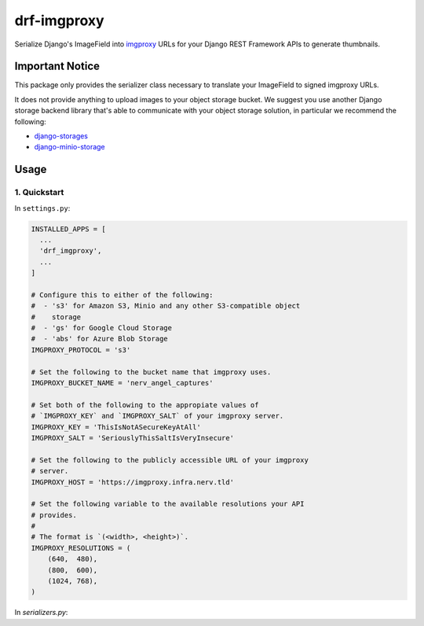 ############
drf-imgproxy
############

Serialize Django's ImageField into `imgproxy
<https://github.com/imgproxy/imgproxy>`_ URLs for your Django REST
Framework APIs to generate thumbnails.

****************
Important Notice
****************

This package only provides the serializer class necessary to translate
your ImageField to signed imgproxy URLs.

It does not provide anything to upload images to your object storage
bucket. We suggest you use another Django storage backend library
that's able to communicate with your object storage solution, in
particular we recommend the following:

* `django-storages <https://github.com/jschneier/django-storages>`_
* `django-minio-storage
  <https://github.com/py-pa/django-minio-storage>`_

*****
Usage
*****

1. Quickstart
=============

In ``settings.py``:

.. code:: python

   INSTALLED_APPS = [
     ...
     'drf_imgproxy',
     ...
   ]

   # Configure this to either of the following:
   #  - 's3' for Amazon S3, Minio and any other S3-compatible object
   #    storage
   #  - 'gs' for Google Cloud Storage
   #  - 'abs' for Azure Blob Storage
   IMGPROXY_PROTOCOL = 's3'

   # Set the following to the bucket name that imgproxy uses.
   IMGPROXY_BUCKET_NAME = 'nerv_angel_captures'

   # Set both of the following to the appropiate values of
   # `IMGPROXY_KEY` and `IMGPROXY_SALT` of your imgproxy server.
   IMGPROXY_KEY = 'ThisIsNotASecureKeyAtAll'
   IMGPROXY_SALT = 'SeriouslyThisSaltIsVeryInsecure'

   # Set the following to the publicly accessible URL of your imgproxy
   # server.
   IMGPROXY_HOST = 'https://imgproxy.infra.nerv.tld'

   # Set the following variable to the available resolutions your API
   # provides.
   #
   # The format is `(<width>, <height>)`.
   IMGPROXY_RESOLUTIONS = (
       (640,  480),
       (800,  600),
       (1024, 768),
   )

In `serializers.py`:

.. code:: python
   ...
   from drf_imgproxy.serializers import ImgproxyResizeableImageField
   ...


   class AngelActivity(ModelSerializer):
       ...
       captured_photo_thumbs = ImgproxyResizeableImageField(
           read_only=True,
           source='captured_photo'
       )
       ...
